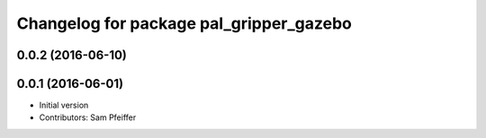 ^^^^^^^^^^^^^^^^^^^^^^^^^^^^^^^^^^^^^^^^
Changelog for package pal_gripper_gazebo
^^^^^^^^^^^^^^^^^^^^^^^^^^^^^^^^^^^^^^^^

0.0.2 (2016-06-10)
------------------

0.0.1 (2016-06-01)
------------------
* Initial version
* Contributors: Sam Pfeiffer

